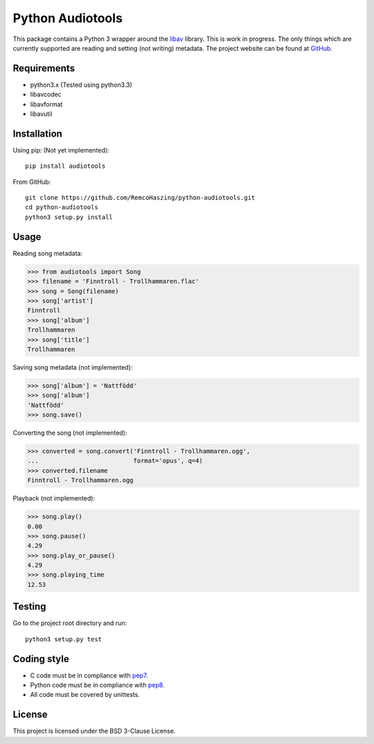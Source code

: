 Python Audiotools
=================

This package contains a Python 3 wrapper around the `libav
<https://libav.org/>`_ library. This is work in progress. The only things which
are currently supported are reading and setting (not writing) metadata. The
project website can be found at `GitHub
<https://github.com/RemcoHaszing/python-audiotools>`_.


Requirements
------------

- python3.x (Tested using python3.3)
- libavcodec
- libavformat
- libavutil


Installation
------------

Using pip: (Not yet implemented)::

    pip install audiotools

From GitHub: ::

    git clone https://github.com/RemcoHaszing/python-audiotools.git
    cd python-audiotools
    python3 setup.py install


Usage
-----

Reading song metadata:

>>> from audiotools import Song
>>> filename = 'Finntroll - Trollhammaren.flac'
>>> song = Song(filename)
>>> song['artist']
Finntroll
>>> song['album']
Trollhammaren
>>> song['title']
Trollhammaren

Saving song metadata (not implemented):

>>> song['album'] = 'Nattfödd'
>>> song['album']
'Nattfödd'
>>> song.save()

Converting the song (not implemented):

>>> converted = song.convert('Finntroll - Trollhammaren.ogg',
...                          format='opus', q=4)
>>> converted.filename
Finntroll - Trollhammaren.ogg

Playback (not implemented):

>>> song.play()
0.00
>>> song.pause()
4.29
>>> song.play_or_pause()
4.29
>>> song.playing_time
12.53


Testing
-------

Go to the project root directory and run: ::

    python3 setup.py test


Coding style
------------

- C code must be in compliance with pep7_.
- Python code must be in compliance with pep8_.
- All code must be covered by unittests.


License
-------

This project is licensed under the BSD 3-Clause License.


.. _libav: https://github.com/genesi/libav
.. _pep7: http://www.python.org/dev/peps/pep-0007/
.. _pep8: http://www.python.org/dev/peps/pep-0008/
